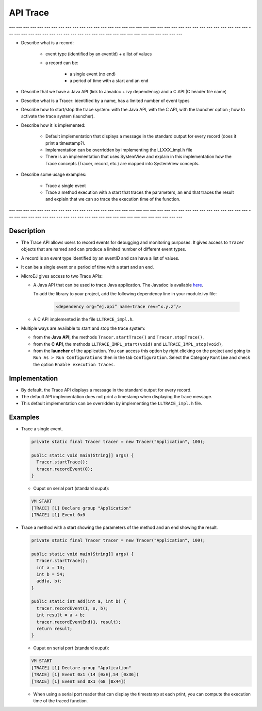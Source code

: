 .. _apiTrace:

API Trace
#########

--- --- --- --- --- --- --- --- --- --- --- --- --- --- --- --- --- --- --- --- --- --- --- --- --- --- --- --- --- --- --- --- --- --- --- --- --- --- --- --- --- --- --- --- --- --- --- --- --- --- --- --- --- --- --- --- --- --- --- 

- Describe what is a record:
   
   - event type (identified by an eventId) + a list of values
   - a record can be:
      
      - a single event (no end)
      - a period of time with a start and an end

- Describe that we have a Java API (link to Javadoc + ivy dependency) and a C API 
  (C header file name)
- Describe what is a Tracer: identified by a name, has a limited number of event types
- Describe how to start/stop the trace system: with the Java API, with the C API, with 
  the launcher option ; how to activate the trace system (launcher).
- Describe how it is implemented:
   
   - Default implementation that displays a message in the standard output for 
     every record (does it print a timestamp?).
   - Implementation can be overridden by implementing the LLXXX_impl.h file
   - There is an implementation that uses SystemView and explain in this implementation 
     how the Trace concepts (Tracer, record, etc.) are mapped into SystemView concepts.

- Describe some usage examples:
   
   - Trace a single event
   - Trace a method execution with a start that traces the parameters, an end that traces 
     the result and explain that we can so trace the execution time of the function.

--- --- --- --- --- --- --- --- --- --- --- --- --- --- --- --- --- --- --- --- --- --- --- --- --- --- --- --- --- --- --- --- --- --- --- --- --- --- --- --- --- --- --- --- --- --- --- --- --- --- --- --- --- --- --- --- --- --- --- 

Description
===========

- The Trace API allows users to record events for debugging and monitoring purposes.
  It gives access to ``Tracer`` objects that are named and can produce a limited number of different event types.

- A record is an event type identified by an eventID and can have a list of values.
- It can be a single event or a period of time with a start and an end.

- MicroEJ gives access to two Trace APIs:
  
  - A Java API that can be used to trace Java application. The Javadoc is available 
    `here <https://repository.microej.com/javadoc/microej_5.x/foundation/ej/trace/Tracer.html>`_.
    
    To add the library to your project, add the following dependency line in your module.ivy file:
      
      .. code:: xml
        
        <dependency org=“ej.api” name=trace rev=“x.y.z”/>
  
  - A C API implemented in the file ``LLTRACE_impl.h``.

- Multiple ways are available to start and stop the trace system:
  
  - from the **Java API**, the methods ``Tracer.startTrace()`` and ``Tracer.stopTrace()``,
  
  - from the **C API**, the methods ``LLTRACE_IMPL_start(void)`` and ``LLTRACE_IMPL_stop(void)``,
  
  - from the **launcher** of the application. 
    You can access this option by right clicking on the project and going to ``Run As > Run Configurations`` then in the tab ``Configuration``.
    Select the Category ``Runtime`` and check the option ``Enable execution traces``.

Implementation
==============

- By default, the Trace API displays a message in the standard output for every record.
- The default API implementation does not print a timestamp when displaying the trace message. 
- This default implementation can be overridden by implementing the ``LLTRACE_impl.h`` file.

Examples
========
- Trace a single event.

  .. code-block:: java
      
    private static final Tracer tracer = new Tracer("Application", 100);

    public static void main(String[] args) {
      Tracer.startTrace();
      tracer.recordEvent(0);
    }

  - Ouput on serial port (standard ouput): 

  .. code-block:: xml

    VM START
    [TRACE] [1] Declare group "Application"
    [TRACE] [1] Event 0x0

- Trace a method with a start showing the parameters of the method and an end showing the result.
  
  .. code-block:: java

    private static final Tracer tracer = new Tracer("Application", 100);

    public static void main(String[] args) {
      Tracer.startTrace();
      int a = 14;
      int b = 54;
      add(a, b);
    }

    public static int add(int a, int b) {
      tracer.recordEvent(1, a, b);
      int result = a + b;
      tracer.recordEventEnd(1, result);
      return result;
    }

  - Ouput on serial port (standard ouput): 

  .. code-block:: xml

    VM START
    [TRACE] [1] Declare group "Application"
    [TRACE] [1] Event 0x1 (14 [0xE],54 [0x36])
    [TRACE] [1] Event End 0x1 (68 [0x44])

  - When using a serial port reader that can display the timestamp at each print, you can compute the execution time of the traced function.
